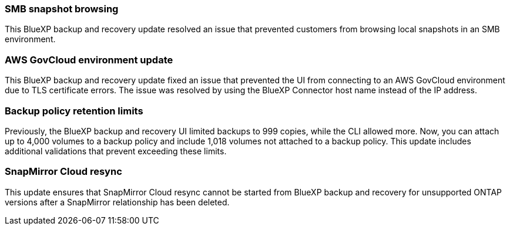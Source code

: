=== SMB snapshot browsing 

This BlueXP backup and recovery update resolved an issue that prevented customers from browsing local snapshots in an SMB environment. 


=== AWS GovCloud environment update 

This BlueXP backup and recovery update fixed an issue that prevented the UI from connecting to an AWS GovCloud environment due to TLS certificate errors. The issue was resolved by using the BlueXP Connector host name instead of the IP address. 

=== Backup policy retention limits 

Previously, the BlueXP backup and recovery UI limited backups to 999 copies, while the CLI allowed more. 
Now, you can attach up to 4,000 volumes to a backup policy and include 1,018 volumes not attached to a backup policy. This update includes additional validations that prevent exceeding these limits.

=== SnapMirror Cloud resync

This update ensures that SnapMirror Cloud resync cannot be started from BlueXP backup and recovery for unsupported ONTAP versions after a SnapMirror relationship has been deleted. 



